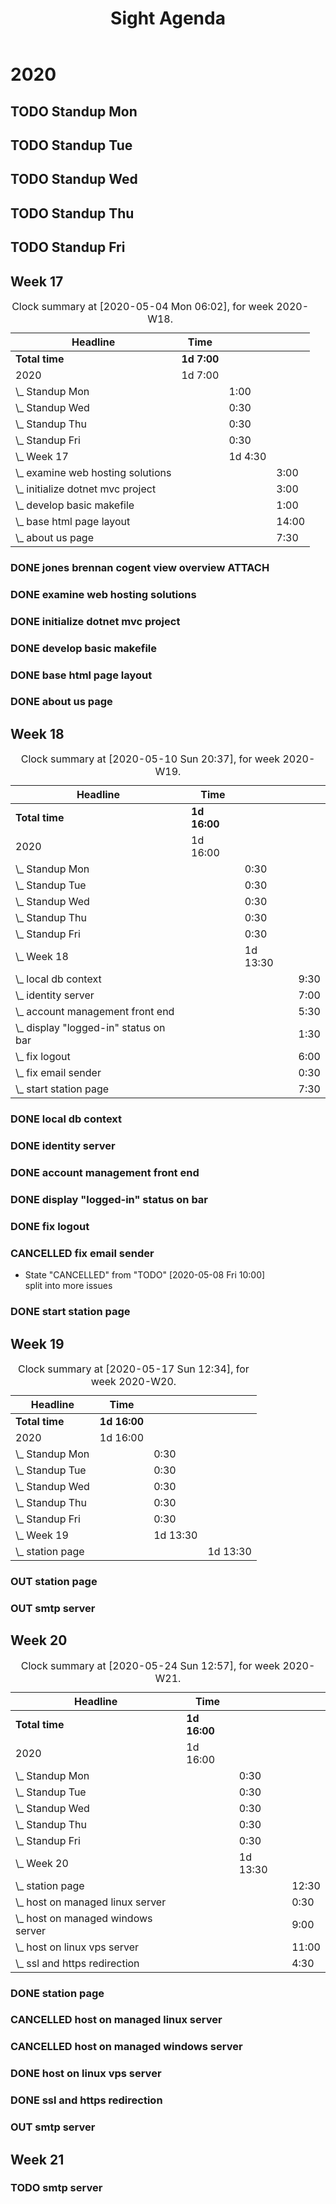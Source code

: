 #+TITLE:Sight Agenda
#+TODO: TODO(t) WAIT(w@/!) | CANCELLED(c@) DONE(d) OUT(o)

* 2020

** TODO Standup Mon
   SCHEDULED: <2020-05-25 Mon 11:00 ++1w>
   :PROPERTIES:
   :LAST_REPEAT: [2020-05-18 Mon 09:43]
   :LOGGING:  NONE
   :END:
   :LOGBOOK:
   CLOCK: [2020-05-18 Mon 10:00]--[2020-05-18 Mon 10:30] =>  0:30
   CLOCK: [2020-04-27 Mon 09:30]--[2020-04-27 Mon 10:30] =>  1:00
   CLOCK: [2020-05-04 Mon 10:00]--[2020-05-04 Mon 10:30] =>  0:30
   CLOCK: [2020-05-11 Mon 10:00]--[2020-05-11 Mon 10:30] =>  0:30
   :END:

** TODO Standup Tue
   SCHEDULED: <2020-05-26 Tue 11:00 ++1w>
   :PROPERTIES:
   :LAST_REPEAT: [2020-05-19 Tue 08:42]
   :LOGGING:  NONE
   :END:
   :LOGBOOK:
   CLOCK: [2020-05-19 Tue 10:00]--[2020-05-19 Tue 10:30] =>  0:30
   CLOCK: [2020-05-05 Tue 10:00]--[2020-05-05 Tue 10:30] =>  0:30
   CLOCK: [2020-05-12 Tue 10:00]--[2020-05-12 Tue 10:30] =>  0:30
   :END:

** TODO Standup Wed
   SCHEDULED: <2020-05-27 Wed ++1w>
   :PROPERTIES:
   :LAST_REPEAT: [2020-05-24 Sun 12:50]
   :LOGGING:  NONE
   :END:
   :LOGBOOK:
   CLOCK: [2020-05-20 Wed 10:00]--[2020-05-20 Wed 10:30] =>  0:30
   CLOCK: [2020-05-13 Wed 10:00]--[2020-05-13 Wed 10:30] =>  0:30
   CLOCK: [2020-05-06 Wed 10:00]--[2020-05-06 Wed 10:30] =>  0:30
   CLOCK: [2020-04-29 Wed 10:00]--[2020-04-29 Wed 10:30] =>  0:30
   :END:

** TODO Standup Thu
   SCHEDULED: <2020-05-28 Thu ++1w>
   :PROPERTIES:
   :LAST_REPEAT: [2020-05-24 Sun 12:50]
   :LOGGING:  NONE
   :END:
   :LOGBOOK:
   CLOCK: [2020-05-21 Thu 10:00]--[2020-05-21 Thu 10:30] =>  0:30
   CLOCK: [2020-05-14 Thu 10:00]--[2020-05-14 Thu 10:30] =>  0:30
   CLOCK: [2020-05-07 Thu 10:00]--[2020-05-07 Thu 10:30] =>  0:30
   CLOCK: [2020-04-30 Thu 10:00]--[2020-04-30 Thu 10:30] =>  0:30
   :END:

** TODO Standup Fri
   SCHEDULED: <2020-05-29 Fri ++1w>
   :PROPERTIES:
   :LAST_REPEAT: [2020-05-24 Sun 12:50]
   :LOGGING:  NONE
   :END:
   :LOGBOOK:
   CLOCK: [2020-05-22 Fri 10:00]--[2020-05-22 Fri 10:30] =>  0:30
   CLOCK: [2020-05-15 Fri 10:00]--[2020-05-15 Fri 10:30] =>  0:30
   CLOCK: [2020-05-08 Fri 10:00]--[2020-05-08 Fri 10:30] =>  0:30
   CLOCK: [2020-05-01 Fri 10:00]--[2020-05-01 Fri 10:30] =>  0:30
   :END:


** Week 17

   #+BEGIN: clocktable :block lastweek :maxlevel 3
   #+CAPTION: Clock summary at [2020-05-04 Mon 06:02], for week 2020-W18.
   | Headline                            | Time      |         |       |
   |-------------------------------------+-----------+---------+-------|
   | *Total time*                        | *1d 7:00* |         |       |
   |-------------------------------------+-----------+---------+-------|
   | 2020                                | 1d 7:00   |         |       |
   | \_  Standup Mon                     |           |    1:00 |       |
   | \_  Standup Wed                     |           |    0:30 |       |
   | \_  Standup Thu                     |           |    0:30 |       |
   | \_  Standup Fri                     |           |    0:30 |       |
   | \_  Week 17                         |           | 1d 4:30 |       |
   | \_    examine web hosting solutions |           |         |  3:00 |
   | \_    initialize dotnet mvc project |           |         |  3:00 |
   | \_    develop basic makefile        |           |         |  1:00 |
   | \_    base html page layout         |           |         | 14:00 |
   | \_    about us page                 |           |         |  7:30 |
   #+END

*** DONE jones brennan cogent view overview                          :ATTACH:
    :PROPERTIES:
    :ID:       64615703-422b-461f-9bf4-a8e8815f1726
    :END:

*** DONE examine web hosting solutions
    :LOGBOOK:
    CLOCK: [2020-04-27 Mon 10:30]--[2020-04-27 Mon 13:30] =>  3:00
    :END:

*** DONE initialize dotnet mvc project
    :LOGBOOK:
    CLOCK: [2020-04-28 Tue 12:30]--[2020-04-28 Tue 15:30] =>  3:00
    :END:

*** DONE develop basic makefile
    :LOGBOOK:
    CLOCK: [2020-04-29 Wed 09:00]--[2020-04-29 Wed 10:00] =>  1:00
    :END:

*** DONE base html page layout
    :LOGBOOK:
    CLOCK: [2020-04-29 Wed 10:30]--[2020-04-29 Wed 16:00] =>  6:00
    CLOCK: [2020-04-30 Thu 07:30]--[2020-04-30 Thu 10:00] =>  2:30
    CLOCK: [2020-04-30 Thu 10:30]--[2020-04-30 Thu 16:30] =>  4:30
    :END:

*** DONE about us page
    :LOGBOOK:
    CLOCK: [2020-05-01 Fri 8:00]--[2020-05-01 Fri 10:00] =>  2:00
    CLOCK: [2020-05-01 Fri 10:30]--[2020-05-01 Fri 12:00] =>  1:30
    CLOCK: [2020-05-03 Sun 12:00]--[2020-05-03 Sun 16:00] =>  4:00
    :END:


** Week 18

   #+BEGIN: clocktable :block week :maxlevel 3
   #+CAPTION: Clock summary at [2020-05-10 Sun 20:37], for week 2020-W19.
   | Headline                                | Time       |          |      |
   |-----------------------------------------+------------+----------+------|
   | *Total time*                            | *1d 16:00* |          |      |
   |-----------------------------------------+------------+----------+------|
   | 2020                                    | 1d 16:00   |          |      |
   | \_  Standup Mon                         |            |     0:30 |      |
   | \_  Standup Tue                         |            |     0:30 |      |
   | \_  Standup Wed                         |            |     0:30 |      |
   | \_  Standup Thu                         |            |     0:30 |      |
   | \_  Standup Fri                         |            |     0:30 |      |
   | \_  Week 18                             |            | 1d 13:30 |      |
   | \_    local db context                  |            |          | 9:30 |
   | \_    identity server                   |            |          | 7:00 |
   | \_    account management front end      |            |          | 5:30 |
   | \_    display "logged-in" status on bar |            |          | 1:30 |
   | \_    fix logout                        |            |          | 6:00 |
   | \_    fix email sender                  |            |          | 0:30 |
   | \_    start station page                |            |          | 7:30 |
   #+END

*** DONE local db context
    :LOGBOOK:
    CLOCK: [2020-05-04 Mon 08:00]--[2020-05-04 Mon 10:00] =>  2:00
    CLOCK: [2020-05-04 Mon 10:30]--[2020-05-04 Mon 16:00] =>  5:30
    CLOCK: [2020-05-05 Tue 08:00]--[2020-05-05 Tue 10:00] =>  2:00
    :END:

*** DONE identity server
    :LOGBOOK:
    CLOCK: [2020-05-06 Wed 08:00]--[2020-05-06 Wed 10:00] =>  2:00
    CLOCK: [2020-05-05 Tue 10:30]--[2020-05-05 Tue 15:30] =>  5:00
    :END:

*** DONE account management front end
     :LOGBOOK:
     CLOCK: [2020-05-06 Wed 10:30]--[2020-05-06 Wed 16:00] =>  5:30
     :END:

*** DONE display "logged-in" status on bar
    :LOGBOOK:
    CLOCK: [2020-05-07 Thu 08:00]--[2020-05-07 Thu 9:30] =>  1:30
    :END:

*** DONE fix logout
    :LOGBOOK:
    CLOCK: [2020-05-07 Thu 10:30]--[2020-05-07 Thu 16:00] =>  5:30
    CLOCK: [2020-05-07 Thu 09:30]--[2020-05-07 Thu 10:00] =>  0:30
    :END:

*** CANCELLED fix email sender
    - State "CANCELLED"  from "TODO"       [2020-05-08 Fri 10:00] \\
      split into more issues
    :LOGBOOK:
    CLOCK: [2020-05-08 Fri 09:30]--[2020-05-08 Fri 10:00] =>  0:30
    :END:

*** DONE start station page
    :LOGBOOK:
    CLOCK: [2020-05-10 Sun 15:00]--[2020-05-10 Sun 19:30] =>  4:30
    CLOCK: [2020-05-08 Fri 10:30]--[2020-05-08 Fri 13:30] =>  3:00
    :END:


** Week 19

   #+BEGIN: clocktable :block week :maxlevel 3
   #+CAPTION: Clock summary at [2020-05-17 Sun 12:34], for week 2020-W20.
   | Headline           | Time       |          |          |
   |--------------------+------------+----------+----------|
   | *Total time*       | *1d 16:00* |          |          |
   |--------------------+------------+----------+----------|
   | 2020               | 1d 16:00   |          |          |
   | \_  Standup Mon    |            |     0:30 |          |
   | \_  Standup Tue    |            |     0:30 |          |
   | \_  Standup Wed    |            |     0:30 |          |
   | \_  Standup Thu    |            |     0:30 |          |
   | \_  Standup Fri    |            |     0:30 |          |
   | \_  Week 19        |            | 1d 13:30 |          |
   | \_    station page |            |          | 1d 13:30 |
   #+END

*** OUT station page
    :LOGBOOK:
    CLOCK: [2020-05-17 Sun 8:00]--[2020-05-17 Sun 13:00] =>  5:00
    CLOCK: [2020-05-11 Mon 7:30]--[2020-05-11 Mon 10:00] =>  2:30
    CLOCK: [2020-05-11 Mon 10:30]--[2020-05-11 Mon 13:30] =>  3:00
    CLOCK: [2020-05-12 Tue 8:30]--[2020-05-12 Tue 10:00] =>  1:30
    CLOCK: [2020-05-12 Tue 10:30]--[2020-05-12 Tue 16:00] =>  5:30
    CLOCK: [2020-05-13 Wed 7:30]--[2020-05-13 Wed 10:00] =>  2:30
    CLOCK: [2020-05-13 Wed 10:30]--[2020-05-13 Wed 15:30] =>  5:00
    CLOCK: [2020-05-14 Thu 7:30]--[2020-05-14 Thu 10:00] =>  2:30
    CLOCK: [2020-05-14 Thu 10:30]--[2020-05-14 Thu 17:00] =>  6:30
    CLOCK: [2020-05-15 Fri 9:00]--[2020-05-15 Fri 10:00] =>  1:00
    CLOCK: [2020-05-15 Fri 10:30]--[2020-05-15 Fri 13:00] =>  2:30
    :END:


*** OUT smtp server


** Week 20

   #+BEGIN: clocktable :block week :maxlevel 3
   #+CAPTION: Clock summary at [2020-05-24 Sun 12:57], for week 2020-W21.
   | Headline                             | Time       |          |       |
   |--------------------------------------+------------+----------+-------|
   | *Total time*                         | *1d 16:00* |          |       |
   |--------------------------------------+------------+----------+-------|
   | 2020                                 | 1d 16:00   |          |       |
   | \_  Standup Mon                      |            |     0:30 |       |
   | \_  Standup Tue                      |            |     0:30 |       |
   | \_  Standup Wed                      |            |     0:30 |       |
   | \_  Standup Thu                      |            |     0:30 |       |
   | \_  Standup Fri                      |            |     0:30 |       |
   | \_  Week 20                          |            | 1d 13:30 |       |
   | \_    station page                   |            |          | 12:30 |
   | \_    host on managed linux server   |            |          |  0:30 |
   | \_    host on managed windows server |            |          |  9:00 |
   | \_    host on linux vps server       |            |          | 11:00 |
   | \_    ssl and https redirection      |            |          |  4:30 |
   #+END

*** DONE station page
    :LOGBOOK:
    CLOCK: [2020-05-24 Sun 10:00]--[2020-05-24 Sun 12:30] =>  2:30
    CLOCK: [2020-05-19 Tue 07:00]--[2020-05-19 Tue 10:00] =>  0:00
    CLOCK: [2020-05-18 Mon 10:30]--[2020-05-18 Mon 15:00] =>  4:30
    CLOCK: [2020-05-18 Mon 7:30]--[2020-05-18 Mon 10:00] =>  2:30
    :END:

*** CANCELLED host on managed linux server
    :LOGBOOK:
    CLOCK: [2020-05-19 Tue 10:30]--[2020-05-19 Tue 11:00] =>  1:00
    :END:

*** CANCELLED host on managed windows server
    :LOGBOOK:
    CLOCK: [2020-05-19 Tue 11:00]--[2020-05-19 Sun 16:30] =>  5:30
    CLOCK: [2020-05-20 Wed 07:00]--[2020-05-20 Wed 10:00] =>  3:00
    CLOCK: [2020-05-20 Wed 10:30]--[2020-05-20 Wed 11:00] =>  1:00
    :END:

*** DONE host on linux vps server
    :LOGBOOK:
    CLOCK: [2020-05-20 Wed 11:00]--[2020-05-20 Wed 18:30] =>  7:30
    CLOCK: [2020-05-21 Thu 10:30]--[2020-05-21 Thu 11:00] =>  1:00
    CLOCK: [2020-05-21 Thu 07:00]--[2020-05-21 Thu 10:00] =>  3:00
    :END:

*** DONE ssl and https redirection
    :LOGBOOK:
    CLOCK: [2020-05-22 Fri 08:00]--[2020-05-22 Fri 10:00] =>  2:00
    CLOCK: [2020-05-22 Fri 10:30]--[2020-05-22 Fri 13:00] =>  2:00
    :END:

*** OUT smtp server

** Week 21

*** TODO smtp server

